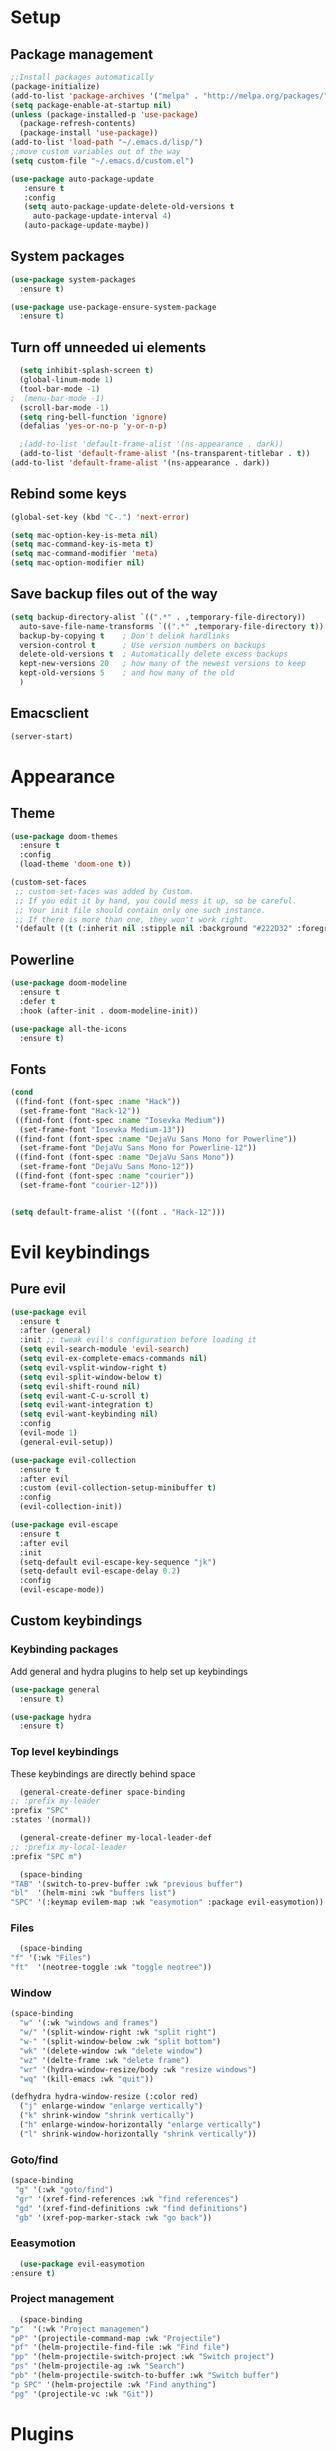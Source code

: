 * Setup
** Package management
#+BEGIN_SRC emacs-lisp
  ;;Install packages automatically
  (package-initialize)
  (add-to-list 'package-archives '("melpa" . "http://melpa.org/packages/"))
  (setq package-enable-at-startup nil)
  (unless (package-installed-p 'use-package)
    (package-refresh-contents)
    (package-install 'use-package))
  (add-to-list 'load-path "~/.emacs.d/lisp/")
  ;;move custom variables out of the way
  (setq custom-file "~/.emacs.d/custom.el")

  (use-package auto-package-update
     :ensure t
     :config
     (setq auto-package-update-delete-old-versions t
	   auto-package-update-interval 4)
     (auto-package-update-maybe))
#+END_SRC

** System packages
#+BEGIN_SRC emacs-lisp
  (use-package system-packages
    :ensure t)

  (use-package use-package-ensure-system-package
    :ensure t)
#+END_SRC
** Turn off unneeded ui elements
#+BEGIN_SRC emacs-lisp
  (setq inhibit-splash-screen t)
  (global-linum-mode 1)
  (tool-bar-mode -1)
;  (menu-bar-mode -1)
  (scroll-bar-mode -1)
  (setq ring-bell-function 'ignore)
  (defalias 'yes-or-no-p 'y-or-n-p)

  ;(add-to-list 'default-frame-alist '(ns-appearance . dark))
  (add-to-list 'default-frame-alist '(ns-transparent-titlebar . t))
(add-to-list 'default-frame-alist '(ns-appearance . dark))
#+END_SRC

** Rebind some keys
#+BEGIN_SRC emacs-lisp
  (global-set-key (kbd "C-.") 'next-error)
  
  (setq mac-option-key-is-meta nil)
  (setq mac-command-key-is-meta t)
  (setq mac-command-modifier 'meta)
  (setq mac-option-modifier nil)
#+END_SRC
** Save backup files out of the way
#+BEGIN_SRC emacs-lisp
  (setq backup-directory-alist `((".*" . ,temporary-file-directory))
	auto-save-file-name-transforms `((".*" ,temporary-file-directory t))
	backup-by-copying t    ; Don't delink hardlinks
	version-control t      ; Use version numbers on backups
	delete-old-versions t  ; Automatically delete excess backups
	kept-new-versions 20   ; how many of the newest versions to keep
	kept-old-versions 5    ; and how many of the old
	)
#+END_SRC

** Emacsclient
#+BEGIN_SRC emacs-lisp
  (server-start)
#+END_SRC

* Appearance
** Theme
#+BEGIN_SRC emacs-lisp
  (use-package doom-themes
    :ensure t
    :config
    (load-theme 'doom-one t))
#+END_SRC

#+BEGIN_SRC emacs-lisp
  (custom-set-faces
   ;; custom-set-faces was added by Custom.
   ;; If you edit it by hand, you could mess it up, so be careful.
   ;; Your init file should contain only one such instance.
   ;; If there is more than one, they won't work right.
   '(default ((t (:inherit nil :stipple nil :background "#222D32" :foreground "#eeffff" :inverse-video nil :box nil :strike-through nil :overline nil :underline nil :slant normal :weight normal :height 110 :width normal :foundry "nil" :family "Iosevka")))))
#+END_SRC

** Powerline
#+BEGIN_SRC emacs-lisp
  (use-package doom-modeline
	:ensure t
	:defer t
	:hook (after-init . doom-modeline-init))

  (use-package all-the-icons
    :ensure t)
#+END_SRC
** Fonts
#+BEGIN_SRC emacs-lisp
  (cond 
   ((find-font (font-spec :name "Hack"))
    (set-frame-font "Hack-12"))
   ((find-font (font-spec :name "Iosevka Medium"))
    (set-frame-font "Iosevka Medium-13"))
   ((find-font (font-spec :name "DejaVu Sans Mono for Powerline"))
    (set-frame-font "DejaVu Sans Mono for Powerline-12"))
   ((find-font (font-spec :name "DejaVu Sans Mono"))
    (set-frame-font "DejaVu Sans Mono-12"))
   ((find-font (font-spec :name "courier"))
    (set-frame-font "courier-12")))


  (setq default-frame-alist '((font . "Hack-12")))
#+END_SRC
* Evil keybindings
** Pure evil
#+BEGIN_SRC emacs-lisp
  (use-package evil
    :ensure t
    :after (general)
    :init ;; tweak evil's configuration before loading it
    (setq evil-search-module 'evil-search)
    (setq evil-ex-complete-emacs-commands nil)
    (setq evil-vsplit-window-right t)
    (setq evil-split-window-below t)
    (setq evil-shift-round nil)
    (setq evil-want-C-u-scroll t)
    (setq evil-want-integration t)
    (setq evil-want-keybinding nil)
    :config
    (evil-mode 1)
    (general-evil-setup))

  (use-package evil-collection
    :ensure t
    :after evil
    :custom (evil-collection-setup-minibuffer t)
    :config
    (evil-collection-init))

  (use-package evil-escape
    :ensure t
    :after evil
    :init
    (setq-default evil-escape-key-sequence "jk")
    (setq-default evil-escape-delay 0.2)
    :config
    (evil-escape-mode))
#+END_SRC
** Custom keybindings
*** Keybinding packages
    Add general and hydra plugins to help set up keybindings
#+BEGIN_SRC emacs-lisp
  (use-package general
    :ensure t)

  (use-package hydra
    :ensure t)
#+END_SRC
*** Top level keybindings
    These keybindings are directly behind space
    #+BEGIN_SRC emacs-lisp
      (general-create-definer space-binding
	;; :prefix my-leader
	:prefix "SPC"
	:states '(normal))

      (general-create-definer my-local-leader-def
	;; :prefix my-local-leader
	:prefix "SPC m")

      (space-binding 
	"TAB" '(switch-to-prev-buffer :wk "previous buffer")
	"bl"  '(helm-mini :wk "buffers list")
	"SPC" '(:keymap evilem-map :wk "easymotion" :package evil-easymotion))
    #+END_SRC
*** Files 
    #+BEGIN_SRC emacs-lisp
      (space-binding
	"f" '(:wk "Files")
	"ft"  '(neotree-toggle :wk "toggle neotree"))
    #+END_SRC
*** Window
#+BEGIN_SRC emacs-lisp
  (space-binding
    "w" '(:wk "windows and frames")
    "w/" '(split-window-right :wk "split right")
    "w-" '(split-window-below :wk "split bottom")
    "wk" '(delete-window :wk "delete window")
    "wz" '(delte-frame :wk "delete frame")
    "wr" '(hydra-window-resize/body :wk "resize windows")
    "wq" '(kill-emacs :wk "quit"))

  (defhydra hydra-window-resize (:color red)
    ("j" enlarge-window "enlarge vertically")
    ("k" shrink-window "shrink vertically")
    ("h" enlarge-window-horizontally "enlarge vertically")
    ("l" shrink-window-horizontally "shrink vertically"))
#+END_SRC
*** Goto/find
    #+BEGIN_SRC emacs-lisp
      (space-binding
       "g" '(:wk "goto/find")
       "gr" '(xref-find-references :wk "find references")
       "gd" '(xref-find-definitions :wk "find definitions")
       "gb" '(xref-pop-marker-stack :wk "go back"))
    #+END_SRC
*** Eeasymotion
    #+BEGIN_SRC emacs-lisp
      (use-package evil-easymotion
	:ensure t)
    #+END_SRC
*** COMMENT Avy
    #+BEGIN_SRC emacs-lisp
      (general-nmap
	:prefix "g"
	"c" 'avy-goto-char-2
	"l" 'avy-goto-line
	"w" 'avy-goto-word-1)
      (general-omap
	:prefix "g"
	"c" 'evil-avy-goto-char-2
	"l" 'evil-avy-goto-line
	"w" 'evil-avy-goto-word-1)
    #+END_SRC
*** Project management
    #+BEGIN_SRC emacs-lisp
      (space-binding
	"p"  '(:wk "Project managemen")
	"pP" '(projectile-command-map :wk "Projectile")
	"pf" '(helm-projectile-find-file :wk "Find file")
	"pp" '(helm-projectile-switch-project :wk "Switch project")
	"ps" '(helm-projectile-ag :wk "Search")
	"pb" '(helm-projectile-switch-to-buffer :wk "Switch buffer")
	"p SPC" '(helm-projectile :wk "Find anything")
	"pg" '(projectile-vc :wk "Git"))
    #+END_SRC
* Plugins
** Lisp
#+BEGIN_SRC emacs-lisp
  (use-package lispy
    :ensure t
    :hook (emacs-lisp-mode . lispy-mode))
#+END_SRC
** Pinentry 
#+BEGIN_SRC emacs-lisp
  (use-package pinentry
    :ensure t
    :config
    (setq epa-pinentry-mode 'loopback))
#+END_SRC
** Utilities
#+BEGIN_SRC emacs-lisp
  (use-package ag
    :ensure t
    :ensure-system-package (ag . the_silver_searcher))

  (use-package helm-ag
    :ensure t
    :after (helm ag))

  (use-package helm-xref
    :ensure t
    :after helm
    :init
    (setq xref-show-xrefs-function 'helm-xref-show-xrefs))
#+END_SRC
** Git
#+BEGIN_SRC emacs-lisp
  (use-package magit
    :ensure t
    :bind ("C-x g" . magit-status))

  (use-package magit-popup
    :ensure t
    :requires magit)

  (use-package evil-magit
    :ensure t
    :requires (evil magit magit-popup)
    :init (evil-magit-init))

  (setq global-git-commit-mode t)
#+END_SRC

** Parentheses
To keep control of parantheses
#+BEGIN_SRC emacs-lisp
  (use-package paredit
    :ensure t
    :hook (prog-mode . enable-paredit-mode)
    :bind
    (("{" . paredit-open-curly)
     ("}" . paredit-close-curly)))

  (use-package evil-cleverparens
    :ensure t
    :hook (paredit-mode . evil-cleverparens-mode)
    :config (setq evil-cleverparens-swap-move-by-word-and-symbol t))

  (use-package evil-surround
    :ensure t
    :config
    (global-evil-surround-mode 1))
#+END_SRC
#+BEGIN_SRC emacs-lisp
  (use-package rainbow-delimiters
    :ensure t
    :init
    (progn
      (add-hook 'prog-mode-hook 'rainbow-delimiters-mode)))

  (require 'cl-lib)
  (require 'color)
  (cl-loop
   for index from 1 to rainbow-delimiters-max-face-count
   do
   (let ((face (intern (format "rainbow-delimiters-depth-%d-face" index))))
     (cl-callf color-saturate-name (face-foreground face) 40)))
#+END_SRC

** Utilities
#+BEGIN_SRC emacs-lisp
(use-package which-key
  :ensure t
  :diminish which-key-mode
  :config
  (add-hook 'after-init-hook 'which-key-mode))

(use-package undo-tree
  :ensure t
  :defer 5
  :diminish global-undo-tree-mode
  :config
  (global-undo-tree-mode 1))

#+END_SRC

** HELM
#+BEGIN_SRC emacs-lisp
  (use-package helm
    :ensure t
    :bind (("M-x" . helm-M-x)
	   ("C-x C-f" . helm-find-files)
	   ("M-y" . helm-show-kill-ring)
	   ("C-x b" . helm-buffers-list))
    :init
    (setq helm-mode-fuzzy-match t
	  helm-completion-in-region-fuzzy-match t
	  helm-buffers-fuzzy-matching t
	  helm-M-x-fuzzy-match t
	  helm-imenu-fuzzy-match t
	  helm-locate-fuzzy-match t
	  helm-semantic-fuzzy-match t
	  helm-lisp-completion-at-point t
	  helm-split-window-in-side-p t
	  helm-ff-search-library-in-sexp t
	  helm-ff-file-name-history-use-recentf t
	  helm-echo-input-in-header-line t)
    :config
    (helm-mode 1))

  (use-package swiper-helm
    :ensure t
    :bind (("C-s" . swiper-helm)))



#+END_SRC
** Navigation
#+BEGIN_SRC emacs-lisp
  (use-package avy
    :ensure t
    :bind (("C-," . avy-goto-word-1)
	   ("C-'" . avy-goto-char)))

  (use-package crux
    :ensure t
    :bind (("C-a" . crux-move-beginning-of-line)))
#+END_SRC
Easier window navigation
#+BEGIN_SRC emacs-lisp
  (use-package ace-window
    :ensure t
    :bind* ("M-o" . ace-window)
    :init (setq aw-keys '(?a ?s ?d ?f ?g ?h ?j ?k ?l)))
  (global-set-key (kbd "M-o") 'ace-window)
#+END_SRC
Multiple cursors
#+BEGIN_SRC emacs-lisp
  (use-package multiple-cursors
    :ensure t
    :init
    (setq mc/always-run-for-all t)
    :bind
    (("M-j" . mc/mark-next-like-this-word)
     ("C-c m j" . mc/mark-next-like-this-word)
     ("C-c m h" . mc/mark-all-like-this)
     ("C-c m a" . mc/edit-beginnings-of-lines)
     ("C-c m m" . mc/edit-lines)))

#+END_SRC

** Projectile project management
#+BEGIN_SRC emacs-lisp
  (use-package projectile
    :ensure t
    :init
    (setq projectile-keymap-prefix (kbd "C-c p"))
    :config
    (projectile-mode)
    (setq projectile-completion-system 'helm))

  (use-package helm-projectile
    :ensure t
    :config
    (helm-projectile-on))


#+END_SRC

** File browser
#+BEGIN_SRC emacs-lisp
  (use-package neotree
    :ensure t
    :init
    (setq neo-smart-open t)
    (setq neo-theme (if (display-graphic-p) 'icons 'arrow))
    :config
    (global-set-key (kbd "C-c t") 'neotree-toggle))

#+END_SRC

** Auto complete in code
#+BEGIN_SRC emacs-lisp
  ;; (use-package company
  ;;   :ensure t
  ;;   :bind (("C-å" . company-complete))
  ;;   :diminish
  ;;   :config
  ;;   (add-hook 'after-init-hook 'global-company-mode)
  ;;   (setq company-idle-delay t))
  ;; (global-company-mode 1)


  (use-package company
    :ensure t
    :diminish ""
  ;;  :bind (("C-å" . company-complete))
    :init
    (add-hook 'prog-mode-hook 'company-mode)
    ;; (add-hook 'comint-mode-hook 'company-mode)
    :config
    (global-company-mode)
    (setq company-idle-delay nil)
    (setq company-echo-delay 0)
    (setq company-minimum-prefix-length 2)
    (setq company-require-match nil)
    (setq company-selection-wrap-around t)
    (setq company-tooltip-align-annotations t)
    ;; (setq company-tooltip-flip-when-above t)
    (setq company-transformers '(company-sort-by-occurrence)) ; weight by frequency
    ;; (define-key company-active-map (kbd "M-n") nil)
    ;; (define-key company-active-map (kbd "M-p") nil)
    ;; (define-key company-active-map (kbd "C-å") 'company-complete)
    ;; (define-key company-active-map (kbd "C-j") 'company-select-next)
    ;; (define-key company-active-map (kbd "C-k") 'company-select-previous)
    ;; (define-key company-active-map (kbd "TAB") 'company-complete--or-cycle)
    ;; (define-key company-active-map (kbd "<tab>") 'company-complete-common-or-cycle)
    ;; (define-key company-active-map (kbd "RET") 'company-complete-selection)
    ;; (define-key company-active-map (kbd "S-TAB") 'company-select-previous)
    ;; (define-key company-active-map (kbd "<backtab>") 'company-select-previous)
    )


  (use-package helm-company
    :ensure t
    :config
    (define-key company-mode-map (kbd "C-SPC") 'helm-company))

  (use-package company-lsp
    :ensure t
    :init
    (push 'company-lsp company-backends)
    :after (company lsp))

  ;; (use-package company-box
  ;;   :ensure t
  ;;   :hook (company-mode . company-box-mode))
#+END_SRC

** Flycheck for lint
#+BEGIN_SRC emacs-lisp
  (use-package flycheck
    :ensure t
    :init
    (global-flycheck-mode t)
    :config
    (add-hook 'after-init-hook 'global-flycheck-mode)
    (add-hook 'flycheck-mode-hook 'jc/use-eslint-from-node-modules)
    (add-to-list 'flycheck-checkers 'proselint)
    (setq-default flycheck-highlighting-mode 'lines)
    ;; Define fringe indicator / warning levels
    (define-fringe-bitmap 'flycheck-fringe-bitmap-ball
      (vector #b00000000
	      #b00000000
	      #b00000000
	      #b00000000
	      #b00000000
	      #b00000000
	      #b00000000
	      #b00011100
	      #b00111110
	      #b00111110
	      #b00111110
	      #b00011100
	      #b00000000
	      #b00000000
	      #b00000000
	      #b00000000
	      #b00000000))
    (flycheck-define-error-level 'error
      :severity 2
      :overlay-category 'flycheck-error-overlay
      :fringe-bitmap 'flycheck-fringe-bitmap-ball
      :fringe-face 'flycheck-fringe-error)
    (flycheck-define-error-level 'warning
      :severity 1
      :overlay-category 'flycheck-warning-overlay
      :fringe-bitmap 'flycheck-fringe-bitmap-ball
      :fringe-face 'flycheck-fringe-warning)
    (flycheck-define-error-level 'info
      :severity 0
      :overlay-category 'flycheck-info-overlay
      :fringe-bitmap 'flycheck-fringe-bitmap-ball
      :fringe-face 'flycheck-fringe-info))

;  (use-package lsp-ui
;    :ensure t
;    :hook (lsp-mode . lsp-ui-mode))
#+END_SRC

** LSP
#+BEGIN_SRC emacs-lisp
  (use-package lsp-mode
    :ensure t
  ;  :defer t
    :hook (haskell-mode . lsp)
    :commands lsp
    :config
    (require 'lsp-clients)
    (add-hook 'web-mode-hook 'lsp))


  (use-package lsp-ui
    :ensure t
    :bind
    (("M-RET" . lsp-ui-sideline-apply-code-actions))
    :commands lsp-ui-mode)
  (use-package company-lsp
    :ensure t
    :commands company-lsp)
#+END_SRC
** Web
*** JS, React and Web mode
#+BEGIN_SRC emacs-lisp
  (setq-default js-indent-level 2)

  (use-package js2-mode
    :ensure t
    :bind (:map js2-mode-map
		("M-." . nil)
		("C-c C-s" . nil))
    :mode "\\.js\\'"
    :config
    (setq-default js2-ignored-warnings '("msg.extra.trailing.comma")))

  (use-package js2-refactor
    :ensure t
    :hook js2-mode
    :config
    (js2r-add-keybindings-with-prefix "C-c C-m"))


  (use-package xref-js2                   ; Navigate JS with ag & js2-mode's AST
    :ensure t
    :after js2-mode
    :init
    (defun add-xref-js2-backend ()
      (add-hook 'xref-backend-functions
		#'xref-js2-xref-backend nil t))

    (add-hook 'js2-mode-hook #'add-xref-js2-backend))
  ;; (use-package rjsx-mode
  ;;   :ensure t
  ;;   :config
  ;;   (add-to-list 'magic-mode-alist 
  ;; 	 '("\\(import.*from \'react\';\\|\/\/ @flow\nimport.*from \'react\';\\)" . rjsx-mode)))

  (use-package web-mode
    :ensure t
    :mode (("\\.html?\\'" . web-mode)
	   ("\\.tsx\\'" . web-mode)
	   ("\\.jsx\\'" . web-mode))
    :config
    (setq web-mode-markup-indent-offset 2
	  web-mode-css-indent-offset 2
	  web-mode-code-indent-offset 2
	  web-mode-block-padding 2
	  web-mode-comment-style 2

	  web-mode-enable-css-colorization t
	  web-mode-enable-auto-pairing t
	  web-mode-enable-comment-keywords t
	  web-mode-enable-current-element-highlight t
	  web-mode-enable-auto-indentation nil))

  (add-hook 'js2-mode-hook (lambda () (setq js2-basic-offset 2)))
  (add-hook 'rjsx-mode-hook (lambda () (setq js2-basic-offset 2)))

  (defun jc/use-eslint-from-node-modules ()
    "Set local eslint if available."
    (let* ((root (locate-dominating-file
		  (or (buffer-file-name) default-directory)
		  "node_modules"))
	   (eslint (and root
			(expand-file-name "node_modules/eslint/bin/eslint.js"
					  root))))
      (when (and eslint (file-executable-p eslint))
	(setq-local flycheck-javascript-eslint-executable eslint))))


  ;; (use-package lsp-javascript-typescript
  ;;   :ensure t
  ;;   :config
  ;;   (add-hook 'js-mode-hook #'lsp-javascript-typescript-enable)
  ;;   (add-hook 'typescript-mode-hook #'lsp-javascript-typescript-enable)
  ;;   (add-hook 'js3-mode-hook #'lsp-javascript-typescript-enable)
  ;;   (add-hook 'rjsx-mode #'lsp-javascript-typescript-enable))

  (defun my-company-transformer (candidates)
    (let ((completion-ignore-case t))
      (all-completions (company-grab-symbol) candidates)))

  (defun my-js-hook nil
    (make-local-variable 'company-transformers)
    (push 'my-company-transformer company-transformers))

  (add-hook 'js-mode-hook 'my-js-hook)
#+END_SRC
**** Typescript
#+BEGIN_SRC emacs-lisp
  (setq-default typescript-indent-level 2)
    (add-to-list 'auto-mode-alist '("\\.tsx\\'" . web-mode))
    (add-to-list 'auto-mode-alist '("\\.ts\\'" . web-mode))

  (defun setup-tide-mode ()
    (interactive)
    (tide-setup)
    (flycheck-mode +1)
    (setq flycheck-check-syntax-automatically '(save mode-enabled))
    (eldoc-mode +1)
    (tide-hl-identifier-mode +1)
    ;; company is an optional dependency. You have to
    ;; install it separately via package-install
    ;; `M-x package-install [ret] company`
    (company-mode +1))

  (use-package tide
    :disabled
    :ensure t
    :init

    (add-to-list 'auto-mode-alist '("\\.tsx\\'" . web-mode))
    (add-hook 'web-mode-hook
             (lambda ()
               (when (string-equal "tsx" (file-name-extension buffer-file-name))
                 (setup-tide-mode))))
    ;; enable typescript-tslint checker
    (flycheck-add-mode 'typescript-tslint 'web-mode)
    )


  (defun tide-annotate-completions (completions prefix file-location)
    (-map
     (lambda (completion)
       (let ((name (plist-get completion :name)))
        (put-text-property 0 1 'file-location file-location name)
        (put-text-property 0 1 'completion completion name)
        name))
     (-sort
      'tide-compare-completions
      (-filter
       (let ((member-p (tide-member-completion-p prefix)))
        (lambda (completion)
          (and (string-prefix-p prefix (plist-get completion :name))
               (or (not member-p)
                   (member (plist-get completion :kind) '("warning" "export" "method" "property" "getter" "setter"))))))
       completions))))
#+END_SRC
*** Code format on save
Uses prettier. Install with npm install -g prettier
#+BEGIN_SRC emacs-lisp
  (use-package prettier-js
    :ensure t
    :config
    (setq prettier-js-args '(
                          "--trailing-comma" "es5"
                          "--single-quote" "true"
                          "--print-width" "100"
                          ))
    (add-hook 'js2-mode-hook 'prettier-js-mode)
    (add-hook 'rjsx-mode-hook 'prettier-js-mode)
    (add-hook 'web-mode-hook 'prettier-js-mode)
    (add-hook 'scss-mode-hook 'prettier-js-mode))

  (defun jc/use-eslint-from-node-modules ()
    "Set local eslint if available."
    (let* ((root (locate-dominating-file
                  (or (buffer-file-name) default-directory)
                  "node_modules"))
           (eslint (and root
                        (expand-file-name "node_modules/eslint/bin/eslint.js"
                                          root))))
      (when (and eslint (file-executable-p eslint))
        (setq-local flycheck-javascript-eslint-executable eslint))))


#+END_SRC

** REST
#+BEGIN_SRC emacs-lisp
  (use-package restclient
    :ensure t
    :defer t)

  (use-package company-restclient
    :ensure t
    :hook restclient-mode
    :config
    (add-to-list 'company-backends 'company-restclient))
#+END_SRC
** ELM
#+BEGIN_SRC emacs-lisp
(use-package elm-mode
  :ensure t
  :mode "\\.elm\\'"
  :config
  (setq elm-format-on-save t)
  (add-hook 'elm-mode-hook #'elm-oracle-setup-completion)
  (add-to-list 'company-backends 'company-elm)
  (use-package flycheck-elm
    :ensure t
    :config
    (add-hook 'flycheck-mode-hook 'flycheck-elm-setup)
    (add-hook 'elm-mode-hook #'flycheck-mode)))
#+END_SRC

** Org mode
#+BEGIN_SRC emacs-lisp
  (use-package org
    :defer 2
    :config
    (defvar *config-file* "~/.emacs.d/config.org"
      "The configuration file.")

    (defvar *config-last-change* (nth 5 (file-attributes *config-file*))
      "Last modification time of the configuration file.")

    (defun my/config-updated-p ()
      "Check if the configuration file has been updated since the last time."
      (time-less-p *config-last-change*
		   (nth 5 (file-attributes *config-file*))))

    (defun my/config-update ()
      "Compile the configuration file."
      (when (my/config-updated-p)
	(setq *config-last-change*
	      (nth 5 (file-attributes *config-file*)))
	(org-babel-tangle)))

    (add-hook 'kill-emacs-hook 'my/config-update)

    (setq org-agenda-files '("~/Dropbox/org/agenda")))


  ;prettier bullets
  (use-package org-bullets
    :ensure t
    :hook (org-mode . org-bullets-mode))

  (use-package evil-org
    :ensure t
    :after org
    :config
    (add-hook 'org-mode-hook 'evil-org-mode)
    (add-hook 'evil-org-mode-hook
	      (lambda ()
		(evil-org-set-key-theme)))
    (require 'evil-org-agenda)
    (evil-org-agenda-set-keys))

  (use-package org-preview-html
    :ensure t
    :defer t)

  (use-package org-capture-pop-frame
   :ensure t)

  ;;   :config
  (use-package org-gcal
    :ensure t
    :config
    (let* ((api (auth-source-user-and-password "gcal.api"))
	   (clientId (car api))
	   (secret (cadr api))
	   (calAuth (auth-source-user-and-password "gcal.calendar")))
      (setq org-gcal-client-id clientId
	    org-gcal-client-secret secret
	    org-gcal-file-alist (list (cons (car calAuth) "~/Dropbox/org/agenda/private.org")))))

  (setq org-capture-templates
	'(("p" "Private TODO" entry (file+headline "~/Dropbox/org/agenda/private.org" "Tasks")
	   "* TODO %?\n  %i\n  %a")
	  ("j" "Journal" entry (file+datetree "~/Dropbox/org/notes/journal.org")
	   "* %?\nEntered on %U\n  %i\n  %a")))
#+END_SRC

** Docker
#+BEGIN_SRC emacs-lisp
    (use-package dockerfile-mode
      :ensure t
      :mode "Dockerfile\\'")

    (use-package docker
      :ensure t
      :defer t)

    (use-package docker-compose-mode
      :ensure t
      :defer t)
#+END_SRC
** Haskell
#+BEGIN_SRC emacs-lisp
  (use-package haskell-mode
    :ensure t
    :mode "\\.hs\\'"
    :config
    (flycheck-mode 0))

  (use-package lsp-haskell
   :ensure t
   :hook haskell-mode
   :config
   (setq lsp-haskell-process-path-hie "ghcide")
   (setq lsp-haskell-process-args-hie '())
   ;; Comment/uncomment this line to see interactions between lsp client/server.
   ;;(setq lsp-log-io t)
  )
  (flymake-mode 0)

  ;; (use-package lsp-haskell
  ;;   :ensure t
  ;;   :hook (haskell-mode . lsp)
  ;;   :config
  ;;   (setq lsp-haskell-process-path-hie "/Users/hansff/.local/bin/hie-wrapper"))

  ;; ;; (use-package haskell-mode
  ;;   :ensure t
  ;;   :mode "\\.hs\\'"
  ;;   :commands haskell-mode
  ;;   :bind ("C-c C-s" . fix-imports)
  ;;   :config
  ;;   (custom-set-variables
  ;;    '(haskell-ask-also-kill-buffers nil)
  ;;    '(haskell-process-type (quote stack-ghci))
  ;;    '(haskell-interactive-popup-errors nil))

  ;;   (add-hook 'haskell-mode-hook 'haskell-indentation-mode)
  ;;   ;;(add-hook 'haskell-mode-hook 'flycheck-mode)
  ;;   (add-hook 'haskell-mode-hook (lambda ()
  ;; 				 (add-hook 'before-save-hook 'haskell-mode-format-imports nil 'local))))

  ;; (use-package company-ghc
  ;;   :disabled
  ;;   :ensure t
  ;;   :config
  ;;   (add-to-list 'company-backends 'company-ghc)
  ;;   (custom-set-variables '(company-ghc-show-info t)))

  ;; (use-package lsp-haskell
  ;;   :ensure t
  ;;   :config
  ;;   (add-hook 'haskell-mode-hook 'lsp)
  ;;   (setq lsp-haskell-process-path-hie "hie-wrapper"))

  ;;   ;; Nope, I want my copies in the system temp dir.
  ;;   (setq flymake-run-in-place nil)
  ;;   ;; This lets me say where my temp dir is.
  ;;   (setq temporary-file-directory "~/.emacs.d/tmp/")
#+END_SRC
** Snippets
#+BEGIN_SRC emacs-lisp
  (use-package yasnippet
    :ensure t
    :hook (prog-mode . yas-minor-mode))

  (use-package yasnippet-snippets
    :ensure t
    :disabled
    :after yasnippet
    :requires yasnippet
    :config
    (yas-reload-all))
#+END_SRC
** ReasonML
#+BEGIN_SRC emacs-lisp
  (use-package reason-mode
    :ensure t
    :defer t
    :config
    (require 'lsp)
    (lsp-register-client
     (make-lsp-client
      :new-connection (lsp-stdio-connection "/Users/hansff/.local/bin/reason-language-server")
      :major-modes '(reason-mode)
      :notification-handlers (ht ("client/registerCapability" 'ignore))
      :priority 1
      :server-id 'reason-ls)))

#+END_SRC
** Pinentry
#+BEGIN_SRC emacs-lisp
  (use-package pinentry
    :ensure t)
  (setq epa-pinentry-mode 'loopback)
#+END_SRC
** Vimrc
#+BEGIN_SRC emacs-lisp
  (use-package vimrc-mode
    :ensure t
    :mode ( "\\(?:\\.ideavimrc\\|init\\.vim\\)" . vimrc-mode ))
#+END_SRC
** Graphql
#+BEGIN_SRC emacs-lisp
  (use-package graphql-mode
    :ensure t
    :mode ("//.graphql//'" "//.graphqls//'"))
#+END_SRC
** Processing
#+BEGIN_SRC emacs-lisp
  ;; (use-package processing
  ;;   :ensure t
  ;;   :init
  ;;   (setq processing-location "/path/to/processing-java")
  ;;   (setq processing-application-dir "/path/to/processing-application-dir")
  ;;   (setq processing-sketchbook-dir "~/Documents/Processing/"))
#+END_SRC
